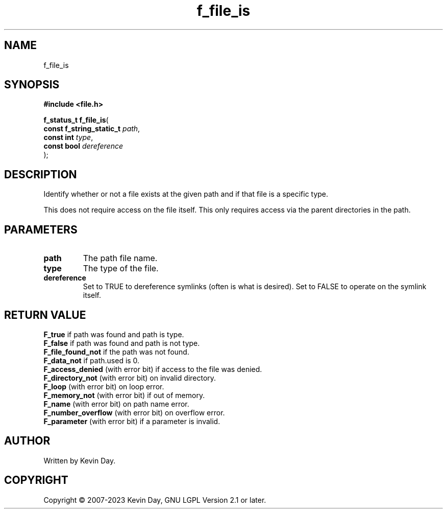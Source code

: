 .TH f_file_is "3" "July 2023" "FLL - Featureless Linux Library 0.6.6" "Library Functions"
.SH "NAME"
f_file_is
.SH SYNOPSIS
.nf
.B #include <file.h>
.sp
\fBf_status_t f_file_is\fP(
    \fBconst f_string_static_t \fP\fIpath\fP,
    \fBconst int               \fP\fItype\fP,
    \fBconst bool              \fP\fIdereference\fP
);
.fi
.SH DESCRIPTION
.PP
Identify whether or not a file exists at the given path and if that file is a specific type.
.PP
This does not require access on the file itself. This only requires access via the parent directories in the path.
.SH PARAMETERS
.TP
.B path
The path file name.

.TP
.B type
The type of the file.

.TP
.B dereference
Set to TRUE to dereference symlinks (often is what is desired). Set to FALSE to operate on the symlink itself.

.SH RETURN VALUE
.PP
\fBF_true\fP if path was found and path is type.
.br
\fBF_false\fP if path was found and path is not type.
.br
\fBF_file_found_not\fP if the path was not found.
.br
\fBF_data_not\fP if path.used is 0.
.br
\fBF_access_denied\fP (with error bit) if access to the file was denied.
.br
\fBF_directory_not\fP (with error bit) on invalid directory.
.br
\fBF_loop\fP (with error bit) on loop error.
.br
\fBF_memory_not\fP (with error bit) if out of memory.
.br
\fBF_name\fP (with error bit) on path name error.
.br
\fBF_number_overflow\fP (with error bit) on overflow error.
.br
\fBF_parameter\fP (with error bit) if a parameter is invalid.
.SH AUTHOR
Written by Kevin Day.
.SH COPYRIGHT
.PP
Copyright \(co 2007-2023 Kevin Day, GNU LGPL Version 2.1 or later.
